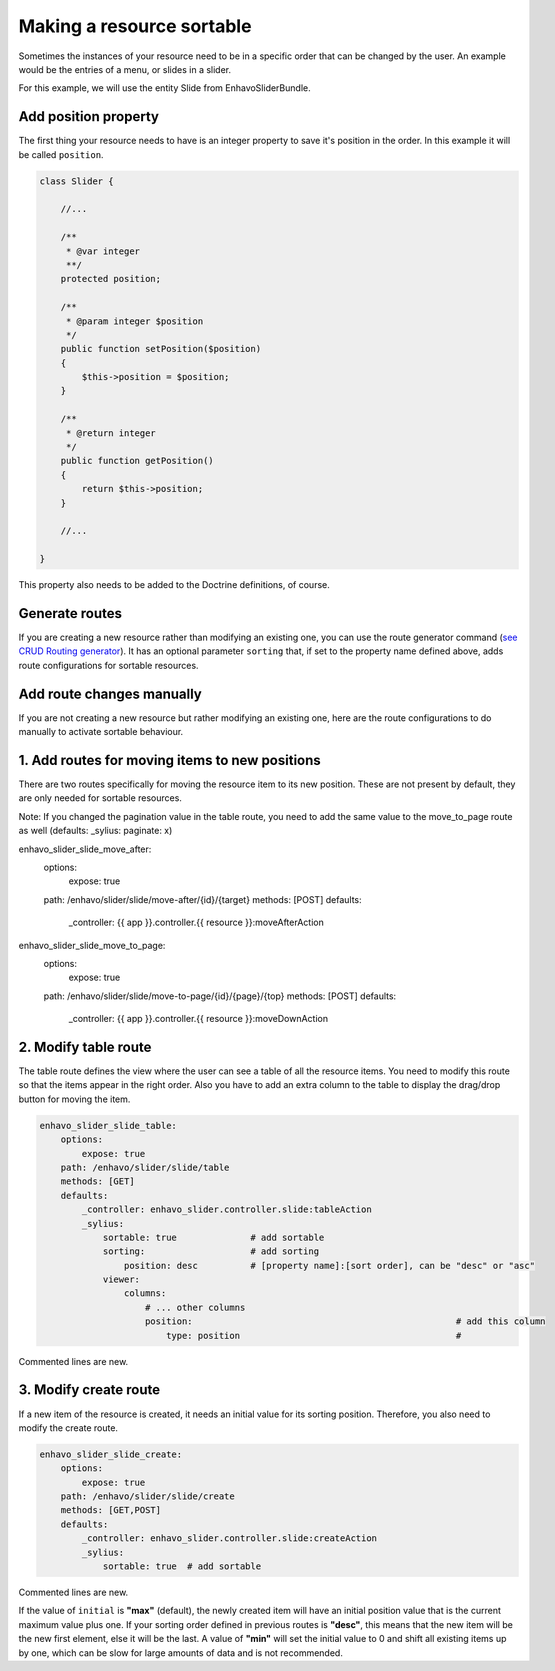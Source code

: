 Making a resource sortable
==========================

Sometimes the instances of your resource need to be in a specific order that can be changed by the user. An example
would be the entries of a menu, or slides in a slider.

For this example, we will use the entity Slide from EnhavoSliderBundle.

Add position property
---------------------

The first thing your resource needs to have is an integer property to save it's position in the order. In this example
it will be called ``position``.

.. code-block:: php

    class Slider {

        //...

        /**
         * @var integer
         **/
        protected position;

        /**
         * @param integer $position
         */
        public function setPosition($position)
        {
            $this->position = $position;
        }

        /**
         * @return integer
         */
        public function getPosition()
        {
            return $this->position;
        }

        //...

    }

This property also needs to be added to the Doctrine definitions, of course.

Generate routes
---------------

If you are creating a new resource rather than modifying an existing one, you can use the route generator command
(`see CRUD Routing generator`_). It has an optional parameter ``sorting`` that, if set to the property name defined
above, adds route configurations for sortable resources.

.. _see CRUD Routing generator: /book/routing/route-generator.html

Add route changes manually
--------------------------

If you are not creating a new resource but rather modifying an existing one, here are the route configurations to
do manually to activate sortable behaviour.

1. Add routes for moving items to new positions
-----------------------------------------------

There are two routes specifically for moving the resource item to its new position.
These are not present by default, they are only needed for sortable resources.

Note: If you changed the pagination value in the table route, you need to add the same value to the move_to_page route
as well (defaults: _sylius: paginate: x)

.. code-block:: yaml

enhavo_slider_slide_move_after:
    options:
        expose: true
    path: /enhavo/slider/slide/move-after/{id}/{target}
    methods: [POST]
    defaults:
        _controller: {{ app }}.controller.{{ resource }}:moveAfterAction

enhavo_slider_slide_move_to_page:
    options:
        expose: true
    path: /enhavo/slider/slide/move-to-page/{id}/{page}/{top}
    methods: [POST]
    defaults:
        _controller: {{ app }}.controller.{{ resource }}:moveDownAction

2. Modify table route
---------------------

The table route defines the view where the user can see a table of all the resource items. You need to modify this
route so that the items appear in the right order. Also you have to add an extra column to the table to display the
drag/drop button for moving the item.

.. code-block:: yaml

    enhavo_slider_slide_table:
        options:
            expose: true
        path: /enhavo/slider/slide/table
        methods: [GET]
        defaults:
            _controller: enhavo_slider.controller.slide:tableAction
            _sylius:
                sortable: true              # add sortable
                sorting:                    # add sorting
                    position: desc          # [property name]:[sort order], can be "desc" or "asc"
                viewer:
                    columns:
                        # ... other columns
                        position:                                                  # add this column
                            type: position                                         #

Commented lines are new.

3. Modify create route
----------------------

If a new item of the resource is created, it needs an initial value for its sorting position. Therefore, you also
need to modify the create route.

.. code-block:: yaml

    enhavo_slider_slide_create:
        options:
            expose: true
        path: /enhavo/slider/slide/create
        methods: [GET,POST]
        defaults:
            _controller: enhavo_slider.controller.slide:createAction
            _sylius:
                sortable: true  # add sortable


Commented lines are new.

If the value of ``initial`` is **"max"** (default), the newly created item will have an initial position value that is
the current maximum value plus one. If your sorting order defined in previous routes is **"desc"**, this means that the
new item will be the new first element, else it will be the last. A value of **"min"** will set the initial value to 0
and shift all existing items up by one, which can be slow for large amounts of data and is not recommended.
